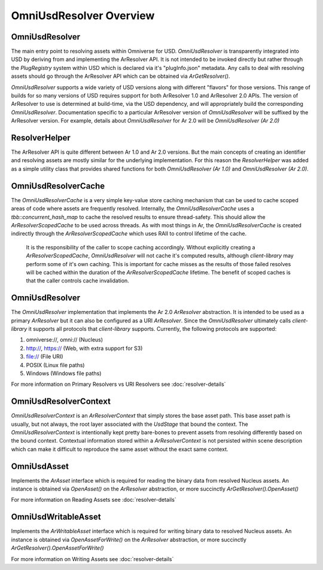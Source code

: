 OmniUsdResolver Overview
========================

.. image:: resolver-class-diagram.drawio.svg

OmniUsdResolver
---------------

The main entry point to resolving assets within Omniverse for USD. `OmniUsdResolver` is transparently integrated into USD by
deriving from and implementing the ArResolver API. It is not intended to be invoked directly but rather through the
`PlugRegistry` system within USD which is declared via it's "plugInfo.json" metadata. Any calls to deal with
resolving assets should go through the ArResolver API which can be obtained via `ArGetResolver()`.

`OmniUsdResolver` supports a wide variety of USD versions along with different "flavors" for those versions.
This range of builds for so many versions of USD requires support for both ArResolver 1.0 and ArResolver 2.0 APIs.
The version of ArResolver to use is determined at build-time, via the USD dependency, and will appropriately build
the corresponding `OmniUsdResolver`. Documentation specific to a particular ArResolver version of `OmniUsdResolver`
will be suffixed by the ArResolver version. For example, details about `OmniUsdResolver` for Ar 2.0 will be
`OmniUsdResolver (Ar 2.0)`

ResolverHelper
--------------

The ArResolver API is quite different between Ar 1.0 and Ar 2.0 versions. But the main concepts of creating an identifier
and resolving assets are mostly similar for the underlying implementation. For this reason the `ResolverHelper`
was added as a simple utility class that provides shared functions for both `OmniUsdResolver (Ar 1.0)` and
`OmniUsdResolver (Ar 2.0)`.

OmniUsdResolverCache
--------------------

The `OmniUsdResolverCache` is a very simple key-value store caching mechanism that can be used to
cache scoped areas of code where assets are frequently resolved. Internally, the `OmniUsdResolverCache` uses a
`tbb::concurrent_hash_map` to cache the resolved results to ensure thread-safety. This should allow the
`ArResolverScopedCache` to be used across threads. As with most things in Ar, the `OmniUsdResolverCache` is created
indirectly through the `ArResolverScopedCache` which uses RAII to control lifetime of the cache.

    It is the responsibility of the caller to scope caching accordingly. Without explicitly creating a `ArResolverScopedCache`,
    `OmniUsdResolver` will not cache it's computed results, although `client-library` may perform some of it's own caching.
    This is important for cache misses as the results of those failed resolves will be cached within the duration of the
    `ArResolverScopedCache` lifetime. The benefit of scoped caches is that the caller controls cache invalidation.

OmniUsdResolver
---------------

The `OmniUsdResolver` implementation that implements the Ar 2.0 `ArResolver` abstraction. It is intended to be used
as a primary `ArResolver` but it can also be configured as a URI `ArResolver`. Since the `OmniUsdResolver` ultimately
calls `client-library` it supports all protocols that `client-library` supports. Currently, the following protocols
are supported:

#. omniverse://, omni:// (Nucleus)
#. http://, https:// (Web, with extra support for S3)
#. file:// (File URI)
#. POSIX (Linux file paths)
#. Windows (Windows file paths)

For more information on Primary Resolvers vs URI Resolvers see :doc:`resolver-details`

OmniUsdResolverContext
----------------------

`OmniUsdResolverContext` is an `ArResolverContext` that simply stores the base asset path. This base asset path is
usually, but not always, the root layer associated with the `UsdStage` that bound the context. The
`OmniUsdResolverContext` is intentionally kept pretty bare-bones to prevent assets from resolving differently based
on the bound context. Contextual information stored within a `ArResolverContext` is not persisted within scene
description which can make it difficult to reproduce the same asset without the exact same context.

OmniUsdAsset
------------

Implements the `ArAsset` interface which is required for reading the binary data from resolved Nucleus assets.
An instance is obtained via `OpenAsset()` on the `ArResolver` abstraction, or more succinctly
`ArGetResolver().OpenAsset()`

For more information on Reading Assets see :doc:`resolver-details`

OmniUsdWritableAsset
--------------------

Implements the `ArWritableAsset` interface which is required for writing binary data to resolved Nucleus assets.
An instance is obtained via `OpenAssetForWrite()` on the `ArResolver` abstraction, or more succinctly
`ArGetResolver().OpenAssetForWrite()`

For more information on Writing Assets see :doc:`resolver-details`
